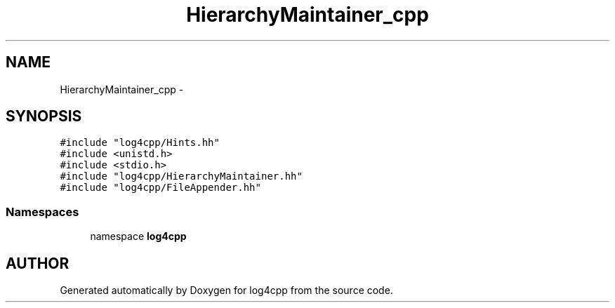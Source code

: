 .TH HierarchyMaintainer_cpp 3 "24 Feb 2001" "log4cpp" \" -*- nroff -*-
.ad l
.nh
.SH NAME
HierarchyMaintainer_cpp \- 
.SH SYNOPSIS
.br
.PP
\fC#include "log4cpp/Hints.hh"\fR
.br
\fC#include <unistd.h>\fR
.br
\fC#include <stdio.h>\fR
.br
\fC#include "log4cpp/HierarchyMaintainer.hh"\fR
.br
\fC#include "log4cpp/FileAppender.hh"\fR
.br

.SS Namespaces

.in +1c
.ti -1c
.RI "namespace \fBlog4cpp\fR"
.br
.in -1c
.SH AUTHOR
.PP 
Generated automatically by Doxygen for log4cpp from the source code.